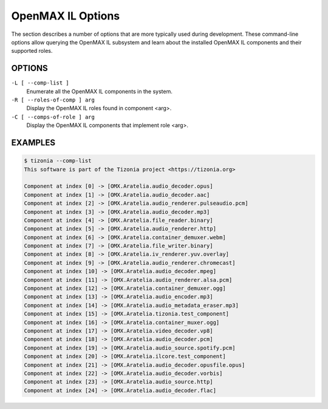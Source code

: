 OpenMAX IL Options
==================

The section describes a number of options that are more typically used during
development. These command-line options allow querying the OpenMAX IL subsystem
and learn about the installed OpenMAX IL components and their supported roles.

OPTIONS
-------

``-L [ --comp-list ]``
    Enumerate all the OpenMAX IL components in the system.

``-R [ --roles-of-comp ] arg``
    Display the OpenMAX IL roles found in component <arg>.

``-C [ --comps-of-role ] arg``
    Display the OpenMAX IL components that implement role <arg>.

EXAMPLES
--------

.. code-block:: bash

   $ tizonia --comp-list
   This software is part of the Tizonia project <https://tizonia.org>

   Component at index [0] -> [OMX.Aratelia.audio_decoder.opus]
   Component at index [1] -> [OMX.Aratelia.audio_decoder.aac]
   Component at index [2] -> [OMX.Aratelia.audio_renderer.pulseaudio.pcm]
   Component at index [3] -> [OMX.Aratelia.audio_decoder.mp3]
   Component at index [4] -> [OMX.Aratelia.file_reader.binary]
   Component at index [5] -> [OMX.Aratelia.audio_renderer.http]
   Component at index [6] -> [OMX.Aratelia.container_demuxer.webm]
   Component at index [7] -> [OMX.Aratelia.file_writer.binary]
   Component at index [8] -> [OMX.Aratelia.iv_renderer.yuv.overlay]
   Component at index [9] -> [OMX.Aratelia.audio_renderer.chromecast]
   Component at index [10] -> [OMX.Aratelia.audio_decoder.mpeg]
   Component at index [11] -> [OMX.Aratelia.audio_renderer.alsa.pcm]
   Component at index [12] -> [OMX.Aratelia.container_demuxer.ogg]
   Component at index [13] -> [OMX.Aratelia.audio_encoder.mp3]
   Component at index [14] -> [OMX.Aratelia.audio_metadata_eraser.mp3]
   Component at index [15] -> [OMX.Aratelia.tizonia.test_component]
   Component at index [16] -> [OMX.Aratelia.container_muxer.ogg]
   Component at index [17] -> [OMX.Aratelia.video_decoder.vp8]
   Component at index [18] -> [OMX.Aratelia.audio_decoder.pcm]
   Component at index [19] -> [OMX.Aratelia.audio_source.spotify.pcm]
   Component at index [20] -> [OMX.Aratelia.ilcore.test_component]
   Component at index [21] -> [OMX.Aratelia.audio_decoder.opusfile.opus]
   Component at index [22] -> [OMX.Aratelia.audio_decoder.vorbis]
   Component at index [23] -> [OMX.Aratelia.audio_source.http]
   Component at index [24] -> [OMX.Aratelia.audio_decoder.flac]

